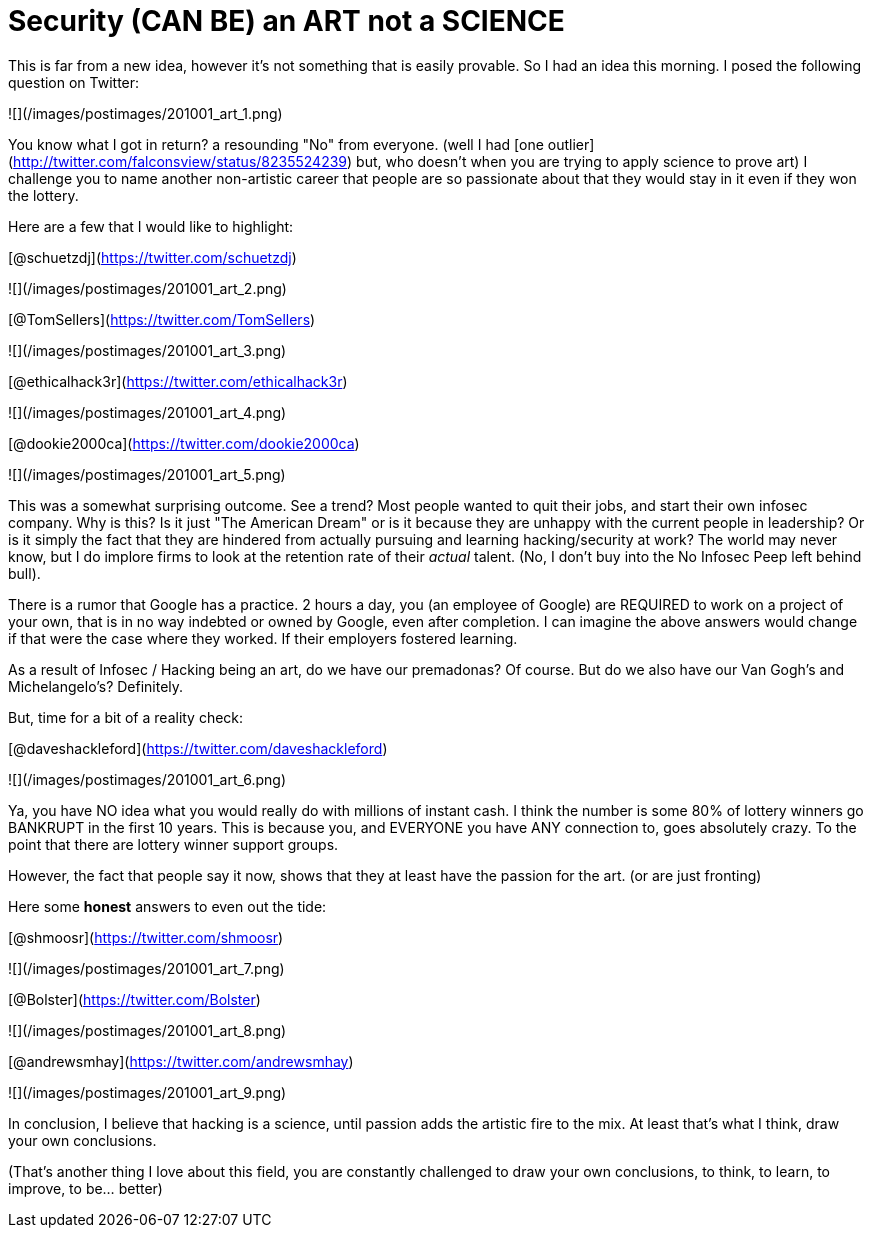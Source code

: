 = Security (CAN BE) an ART not a SCIENCE
:hp-tags: rant

This is far from a new idea, however it's not something that is easily provable. So I had an idea this morning. I posed the following question on Twitter:

![](/images/postimages/201001_art_1.png)

You know what I got in return? a resounding "No" from everyone. (well I had [one outlier](http://twitter.com/falconsview/status/8235524239) but, who doesn't when you are trying to apply science to prove art) I challenge you to name another non-artistic career that people are so passionate about that they would stay in it even if they won the lottery.

Here are a few that I would like to highlight:

[@schuetzdj](https://twitter.com/schuetzdj)

![](/images/postimages/201001_art_2.png)

[@TomSellers](https://twitter.com/TomSellers)

![](/images/postimages/201001_art_3.png)

[@ethicalhack3r](https://twitter.com/ethicalhack3r)

![](/images/postimages/201001_art_4.png)

[@dookie2000ca](https://twitter.com/dookie2000ca)

![](/images/postimages/201001_art_5.png)

This was a somewhat surprising outcome. See a trend? Most people wanted to quit their jobs, and start their own infosec company. Why is this? Is it just "The American Dream" or is it because they are unhappy with the current people in leadership? Or is it simply the fact that they are hindered from actually pursuing and learning hacking/security at work? The world may never know, but I do implore firms to look at the retention rate of their _actual_ talent. (No, I don't buy into the No Infosec Peep left behind bull).

There is a rumor that Google has a practice. 2 hours a day, you (an employee of Google) are REQUIRED to work on a project of your own, that is in no way indebted or owned by Google, even after completion. I can imagine the above answers would change if that were the case where they worked. If their employers fostered learning.

As a result of Infosec / Hacking being an art, do we have our premadonas? Of course. But do we also have our Van Gogh's and Michelangelo's? Definitely.

But, time for a bit of a reality check:

[@daveshackleford](https://twitter.com/daveshackleford)

![](/images/postimages/201001_art_6.png)

Ya, you have NO idea what you would really do with millions of instant cash. I think the number is some 80% of lottery winners go BANKRUPT in the first 10 years. This is because you, and EVERYONE you have ANY connection to, goes absolutely crazy. To the point that there are lottery winner support groups.

However, the fact that people say it now, shows that they at least have the passion for the art. (or are just fronting)

Here some **honest** answers to even out the tide:

[@shmoosr](https://twitter.com/shmoosr)

![](/images/postimages/201001_art_7.png)

[@Bolster](https://twitter.com/Bolster)

![](/images/postimages/201001_art_8.png)

[@andrewsmhay](https://twitter.com/andrewsmhay)

![](/images/postimages/201001_art_9.png)

In conclusion, I believe that hacking is a science, until passion adds the artistic fire to the mix. At least that's what I think, draw your own conclusions.

(That's another thing I love about this field, you are constantly challenged to draw your own conclusions, to think, to learn, to improve, to be… better)
